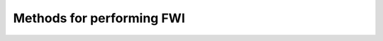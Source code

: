 Methods for performing FWI
==========================

.. automethod:: psvWave.fdModel.forward_simulate

.. automethod:: psvWave.fdModel.get_model_vector

.. automethod:: psvWave.fdModel.set_model_vector